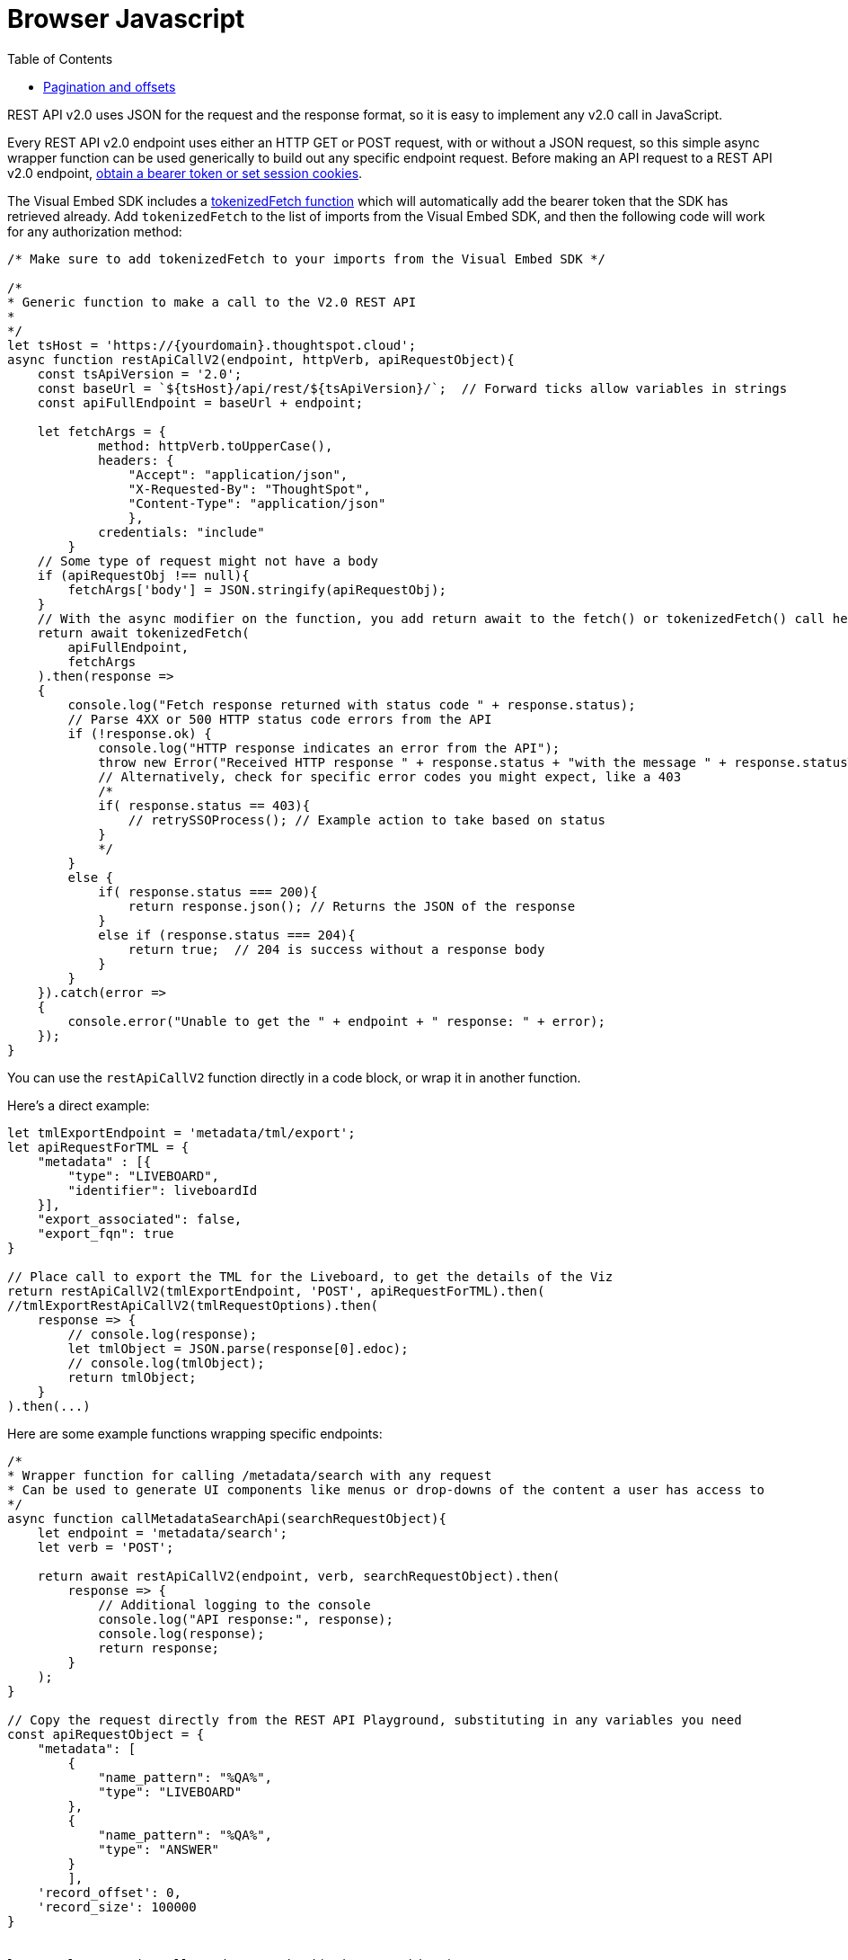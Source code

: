 = Browser Javascript
:toc: true
:toclevels: 2

:page-title: Use REST API v2.0 in JavaScript
:page-pageid: rest-apiv2-js
:page-description: Examples in JavaScript of REST API v2.0 calls

REST API v2.0 uses JSON for the request and the response format, so it is easy to implement any v2.0 call in JavaScript. 

Every REST API v2.0 endpoint uses either an HTTP GET or POST request, with or without a JSON request, so this simple async wrapper function can be used generically to build out any specific endpoint request. Before making an API request to a REST API v2.0 endpoint, xref:authentication.adoc[obtain a bearer token or set session cookies].

The Visual Embed SDK includes a link:https://developers.thoughtspot.com/docs/Function_tokenizedFetch[tokenizedFetch function, window=_blank] which will automatically add the bearer token that the SDK has retrieved already. Add `tokenizedFetch` to the list of imports from the Visual Embed SDK, and then the following code will work for any authorization method:

[source,javascript]
----
/* Make sure to add tokenizedFetch to your imports from the Visual Embed SDK */

/*
* Generic function to make a call to the V2.0 REST API 
* 
*/
let tsHost = 'https://{yourdomain}.thoughtspot.cloud';
async function restApiCallV2(endpoint, httpVerb, apiRequestObject){
    const tsApiVersion = '2.0';
    const baseUrl = `${tsHost}/api/rest/${tsApiVersion}/`;  // Forward ticks allow variables in strings
    const apiFullEndpoint = baseUrl + endpoint;

    let fetchArgs = {
            method: httpVerb.toUpperCase(),
            headers: {
                "Accept": "application/json",
                "X-Requested-By": "ThoughtSpot",
                "Content-Type": "application/json"
                },
            credentials: "include"
        }
    // Some type of request might not have a body
    if (apiRequestObj !== null){
        fetchArgs['body'] = JSON.stringify(apiRequestObj);
    }
    // With the async modifier on the function, you add return await to the fetch() or tokenizedFetch() call here
    return await tokenizedFetch(
        apiFullEndpoint,
        fetchArgs
    ).then(response =>
    {
        console.log("Fetch response returned with status code " + response.status);
        // Parse 4XX or 500 HTTP status code errors from the API 
        if (!response.ok) {
            console.log("HTTP response indicates an error from the API");
            throw new Error("Received HTTP response " + response.status + "with the message " + response.statusText)
            // Alternatively, check for specific error codes you might expect, like a 403
            /*
            if( response.status == 403){
                // retrySSOProcess(); // Example action to take based on status 
            }
            */
        }
        else {
            if( response.status === 200){
                return response.json(); // Returns the JSON of the response 
            }
            else if (response.status === 204){
                return true;  // 204 is success without a response body
            }
        }
    }).catch(error =>
    {
        console.error("Unable to get the " + endpoint + " response: " + error);
    });
}
----

You can use the `restApiCallV2` function directly in a code block, or wrap it in another function.

Here's a direct example:

[source,javascript]
----
let tmlExportEndpoint = 'metadata/tml/export';
let apiRequestForTML = { 
    "metadata" : [{ 
        "type": "LIVEBOARD", 
        "identifier": liveboardId
    }],
    "export_associated": false,
    "export_fqn": true
}

// Place call to export the TML for the Liveboard, to get the details of the Viz
return restApiCallV2(tmlExportEndpoint, 'POST', apiRequestForTML).then(
//tmlExportRestApiCallV2(tmlRequestOptions).then(
    response => {
        // console.log(response);
        let tmlObject = JSON.parse(response[0].edoc);
        // console.log(tmlObject);
        return tmlObject;
    }
).then(...)

----

Here are some example functions wrapping specific endpoints:

[source,javascript]
----
/*
* Wrapper function for calling /metadata/search with any request
* Can be used to generate UI components like menus or drop-downs of the content a user has access to
*/
async function callMetadataSearchApi(searchRequestObject){
    let endpoint = 'metadata/search';
    let verb = 'POST';

    return await restApiCallV2(endpoint, verb, searchRequestObject).then(
        response => {
            // Additional logging to the console
            console.log("API response:", response);
            console.log(response);
            return response;
        }
    );
}

// Copy the request directly from the REST API Playground, substituting in any variables you need
const apiRequestObject = {
    "metadata": [
        {
            "name_pattern": "%QA%",
            "type": "LIVEBOARD"
        },
        {
            "name_pattern": "%QA%",
            "type": "ANSWER"
        }
        ],
    'record_offset': 0,
    'record_size': 100000 
}

        
let results = await callMetadataSearchApi(apiRequestObject);
console.log("Final results from the callMetadataSearchApi function: ");
console.log(results);
}
----

[source,javascript]
----
async function callSearchDataApi(tmlSearchString, datasourceId, recordOffset, recordSize){
    console.log("Using following Search String for Search Data API: ", tmlSearchString);
    let searchDataEndpoint = 'searchdata';
    let apiRequestForSearchData = { 
          "query_string": tmlSearchString
        , "logical_table_identifier": datasourceId
        , data_format: "COMPACT"
        , record_offset: recordOffset
        , record_size: recordSize
    }

    return restApiCallV2(searchDataEndpoint, 'POST', apiRequestForSearchData);
}

let vizTmlSearchString = '[Product] [Region]';
let dsId = '80c9b38f-1b2a-4ff4-a759-378259130f58';

let recordSize = 10000; 
let offset = 0;

// The function above is async, so you can assign this variable and the next steps won't occur until Promise is fulfilled
let searchResult = await callSearchDataApi(vizTmlSearchString, dsId, offset, recordSize)
console.log("Search Data response:");
console.log(searchResult);

----

=== Pagination and offsets

The data APIs have limits to how much data can be returned in a single call. These APIs have `record_offset` and `record_size` arguments that can be used in multiple calls to paginate through and retrieve all of the data.

There *must be a sort clause in the search or saved viz* to guarantee that you are getting the full set of unique results, because each API call results in an indepedent SQL query to the data warehouse, and databases typically do not maintain any sort order unless there are specified sort clauses.

The following function implements an algorithm for paging through all results and storing the results into a single `allResults` array that can then be processed for later:


[source,javascript]
----
 async function getAllSearch(){
    let allResults = [];
    let resultCount = 0;
    let recordSize = 300; // Set this to 10000 in all production cases, it is set LOW to see the iteration working
    let offset = 0;
    let searchResult = await callSearchDataApi(vizTmlSearchString, tsAppState.currentDatasources[0], offset, recordSize);
    console.log("Got the searchResult: ", searchResult);
    allResults.push(searchResult);
    resultCount = searchResult['contents'][0]['returned_data_row_count'];
    console.log("This many records returned " + resultCount);
    while (resultCount == recordSize) {
        console.log('Need another batch');
        offset += recordSize;
        searchResult = await callSearchDataApi(vizTmlSearchString, tsAppState.currentDatasources[0], offset, recordSize);
        allResults.push(searchResult);
        resultCount = searchResult['contents'][0]['returned_data_row_count'];
    }

    console.log(allResults);
}
// Call the async function from directly above to do the full search
getAllSearch();
----
